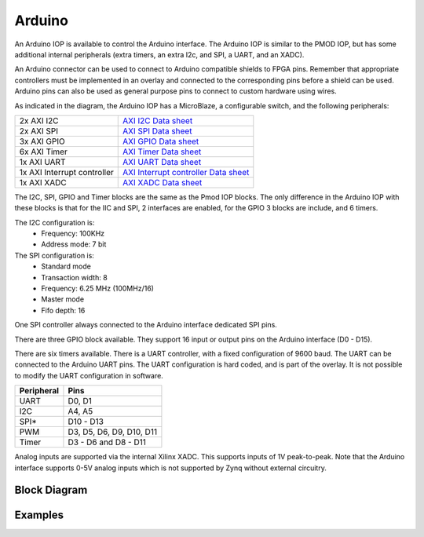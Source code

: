 Arduino
=======

An Arduino IOP is available to control the Arduino interface. The Arduino IOP is
similar to the PMOD IOP, but has some additional internal peripherals (extra
timers, an extra I2c, and SPI, a UART, and an XADC). 

An Arduino connector can be used to connect to Arduino compatible shields to
FPGA pins. Remember that appropriate controllers must be implemented in an
overlay and connected to the corresponding pins before a shield can be
used. Arduino pins can also be used as general purpose pins to connect to custom
hardware using wires.

.. image:: ../images/pynqz1_arduino_interface.jpg
   :align: center


As indicated in the diagram, the Arduino IOP has a MicroBlaze, a configurable
switch, and the following peripherals:

============================= ==========================================
2x AXI I2C                     `AXI I2C Data sheet <http://www.xilinx.com/support/documentation/ip_documentation/axi_iic/v2_0/pg090-axi-iic.pdf>`_
2x AXI SPI                     `AXI SPI Data sheet <http://www.xilinx.com/support/documentation/ip_documentation/axi_quad_spi/v3_2/pg153-axi-quad-spi.pdf>`_
3x AXI GPIO                    `AXI GPIO Data sheet <http://www.xilinx.com/support/documentation/ip_documentation/axi_gpio/v2_0/pg144-axi-gpio.pdf>`_ 
6x AXI Timer                   `AXI Timer Data sheet <http://www.xilinx.com/support/documentation/ip_documentation/axi_timer/v2_0/pg079-axi-timer.pdf>`_
1x AXI UART                    `AXI UART Data sheet <https://www.xilinx.com/support/documentation/ip_documentation/axi_uartlite/v2_0/pg142-axi-uartlite.pdf>`_ 
1x AXI Interrupt controller    `AXI Interrupt controller Data sheet <https://www.xilinx.com/support/documentation/ip_documentation/axi_intc/v4_1/pg099-axi-intc.pdf>`_ 
1x AXI XADC                    `AXI XADC Data sheet <https://www.xilinx.com/support/documentation/ip_documentation/axi_xadc/v1_00_a/pg019_axi_xadc.pdf>`_ 
============================= ==========================================

The I2C, SPI, GPIO and Timer blocks are the same as the Pmod IOP blocks. The
only difference in the Arduino IOP with these blocks is that for the IIC and
SPI, 2 interfaces are enabled, for the GPIO 3 blocks are include, and 6 timers.

The I2C configuration is:
   * Frequency: 100KHz
   * Address mode: 7 bit
   
The SPI configuration is:
   * Standard mode
   * Transaction width: 8
   * Frequency: 6.25 MHz (100MHz/16)
   * Master mode
   * Fifo depth: 16

One SPI controller always connected to the Arduino interface dedicated SPI pins.
   
There are three GPIO block available. They support 16 input or output pins on
the Arduino interface (D0 - D15).

There are six timers available.  There is a UART controller, with a fixed
configuration of 9600 baud. The UART can be connected to the Arduino UART
pins. The UART configuration is hard coded, and is part of the overlay. It is
not possible to modify the UART configuration in software.


==========   =========================
Peripheral   Pins
==========   =========================
UART         D0, D1
I2C          A4, A5
SPI*         D10 - D13
PWM          D3, D5, D6, D9, D10, D11
Timer        D3 - D6 and D8 - D11
==========   =========================

Analog inputs are supported via the internal Xilinx XADC. This supports inputs
of 1V peak-to-peak. Note that the Arduino interface supports 0-5V analog inputs
which is not supported by Zynq without external circuitry.

Block Diagram
-------------

.. image:: ../images/arduino_iop.jpg
   :align: center
   

Examples
--------
